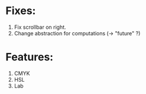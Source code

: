 * Fixes:
  1) Fix scrollbar on right.
  2) Change abstraction for computations (-> "future" ?)

* Features:
  1) CMYK
  2) HSL
  3) Lab
